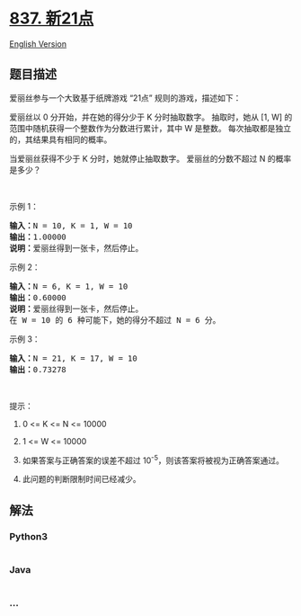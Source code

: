 * [[https://leetcode-cn.com/problems/new-21-game][837. 新21点]]
  :PROPERTIES:
  :CUSTOM_ID: 新21点
  :END:
[[./solution/0800-0899/0837.New 21 Game/README_EN.org][English
Version]]

** 题目描述
   :PROPERTIES:
   :CUSTOM_ID: 题目描述
   :END:

#+begin_html
  <!-- 这里写题目描述 -->
#+end_html

#+begin_html
  <p>
#+end_html

爱丽丝参与一个大致基于纸牌游戏 “21点” 规则的游戏，描述如下：

#+begin_html
  </p>
#+end_html

#+begin_html
  <p>
#+end_html

爱丽丝以 0 分开始，并在她的得分少于 K 分时抽取数字。 抽取时，她从 [1, W]
的范围中随机获得一个整数作为分数进行累计，其中 W 是整数。
每次抽取都是独立的，其结果具有相同的概率。

#+begin_html
  </p>
#+end_html

#+begin_html
  <p>
#+end_html

当爱丽丝获得不少于 K 分时，她就停止抽取数字。 爱丽丝的分数不超过 N
的概率是多少？

#+begin_html
  </p>
#+end_html

#+begin_html
  <p>
#+end_html

 

#+begin_html
  </p>
#+end_html

#+begin_html
  <p>
#+end_html

示例 1：

#+begin_html
  </p>
#+end_html

#+begin_html
  <pre><strong>输入：</strong>N = 10, K = 1, W = 10
  <strong>输出：</strong>1.00000
  <strong>说明：</strong>爱丽丝得到一张卡，然后停止。</pre>
#+end_html

#+begin_html
  <p>
#+end_html

示例 2：

#+begin_html
  </p>
#+end_html

#+begin_html
  <pre><strong>输入：</strong>N = 6, K = 1, W = 10
  <strong>输出：</strong>0.60000
  <strong>说明：</strong>爱丽丝得到一张卡，然后停止。
  在 W = 10 的 6 种可能下，她的得分不超过 N = 6 分。</pre>
#+end_html

#+begin_html
  <p>
#+end_html

示例 3：

#+begin_html
  </p>
#+end_html

#+begin_html
  <pre><strong>输入：</strong>N = 21, K = 17, W = 10
  <strong>输出：</strong>0.73278</pre>
#+end_html

#+begin_html
  <p>
#+end_html

 

#+begin_html
  </p>
#+end_html

#+begin_html
  <p>
#+end_html

提示：

#+begin_html
  </p>
#+end_html

#+begin_html
  <ol>
#+end_html

#+begin_html
  <li>
#+end_html

0 <= K <= N <= 10000

#+begin_html
  </li>
#+end_html

#+begin_html
  <li>
#+end_html

1 <= W <= 10000

#+begin_html
  </li>
#+end_html

#+begin_html
  <li>
#+end_html

如果答案与正确答案的误差不超过 10^-5，则该答案将被视为正确答案通过。

#+begin_html
  </li>
#+end_html

#+begin_html
  <li>
#+end_html

此问题的判断限制时间已经减少。

#+begin_html
  </li>
#+end_html

#+begin_html
  </ol>
#+end_html

** 解法
   :PROPERTIES:
   :CUSTOM_ID: 解法
   :END:

#+begin_html
  <!-- 这里可写通用的实现逻辑 -->
#+end_html

#+begin_html
  <!-- tabs:start -->
#+end_html

*** *Python3*
    :PROPERTIES:
    :CUSTOM_ID: python3
    :END:

#+begin_html
  <!-- 这里可写当前语言的特殊实现逻辑 -->
#+end_html

#+begin_src python
#+end_src

*** *Java*
    :PROPERTIES:
    :CUSTOM_ID: java
    :END:

#+begin_html
  <!-- 这里可写当前语言的特殊实现逻辑 -->
#+end_html

#+begin_src java
#+end_src

*** *...*
    :PROPERTIES:
    :CUSTOM_ID: section
    :END:
#+begin_example
#+end_example

#+begin_html
  <!-- tabs:end -->
#+end_html
